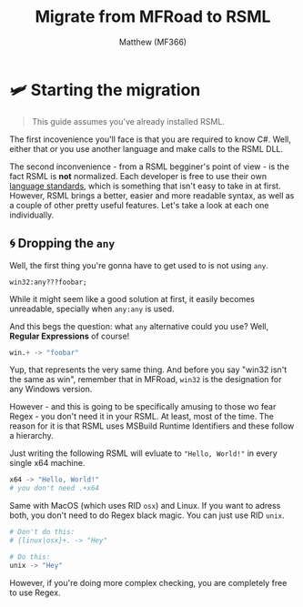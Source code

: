 ﻿#+title: Migrate from MFRoad to RSML
#+author: Matthew (MF366)
#+description: A quick guide on how to migrate from MFRoad to RSML.

#+options: toc:nil
#+TOC: headlines 3

* 🛩 Starting the migration
#+begin_quote
This guide assumes you've already installed RSML.
#+end_quote

The first incovenience you'll face is that you are required to know C#. Well, either that or you use another language and make calls to the RSML DLL.

The second inconvenience - from a RSML begginer's point of view - is the fact RSML is *not* normalized. Each developer is free to use their own [[file:../RSML_Language_Standards/ReadMeFirst.org][language standards]], which is something that isn't easy to take in at first. However, RSML brings a better, easier and more readable syntax, as well as a couple of other pretty useful features. Let's take a look at each one individually.

** 🌀 Dropping the ~any~
Well, the first thing you're gonna have to get used to is not using ~any~.

#+begin_src mfroad
win32:any???foobar;
#+end_src

While it might seem like a good solution at first, it easily becomes unreadable, specially when ~any:any~ is used.

And this begs the question: what ~any~ alternative could you use? Well, *Regular Expressions* of course!

#+begin_src python
win.+ -> "foobar"
#+end_src

Yup, that represents the very same thing. And before you say "win32 isn't the same as win", remember that in MFRoad, ~win32~ is the designation for any Windows version.

However - and this is going to be specifically amusing to those wo fear Regex - you don't need it in your RSML. At least, most of the time. The reason for it is that RSML uses MSBuild Runtime Identifiers and these follow a hierarchy.

Just writing the following RSML will evluate to ~"Hello, World!"~ in every single x64 machine.
#+begin_src python
x64 -> "Hello, World!"
# you don't need .+x64
#+end_src

Same with MacOS (which uses RID ~osx~) and Linux. If you want to adress both, you don't need to do Regex black magic. You can just use RID ~unix~.
#+begin_src python
# Don't do this:
# {linux|osx}+. -> "Hey"

# Do this:
unix -> "Hey"
#+end_src

However, if you're doing more complex checking, you are completely free to use Regex.

#+todo: cook dis
